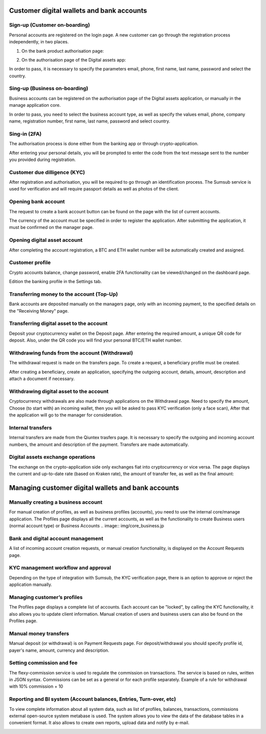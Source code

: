 Customer digital wallets and bank accounts
==========================================

Sign-up (Customer on-boarding)
------------------------------
Personal accounts are registered on the login page.
A new customer can go through the registration process independently, in two places.

1) On the bank product authorisation page:

.. image:: img/bank_req.jpg

2) On the authorisation page of the Digital assets app:

.. image:: img/crypto_req.jpg

In order to pass, it is necessary to specify
the parameters email, phone, first name, last name, password and select the country.

Sing-up (Business on-boarding)
------------------------------
Business accounts can be registered on the authorisation page of the Digital assets application,
or manually in the manage application core.

.. image:: img/crypto_business.jpg

In order to pass, you need to select the business account type, as well as specify
the values email, phone, company name, registration number, first name,
last name, password and select country.

Sing-in (2FA)
-------------
The authorisation process is done either from the banking app or through crypto-application.

.. image:: img/bank_auth.jpg

.. image:: img/crypto_auth.jpg

After entering your personal details, you will be prompted to enter the code from the text message sent to the number you provided during registration.

Customer due dilligence (KYC)
-----------------------------
After registration and authorisation, you will be required to go through an identification process.
The Sumsub service is used for verification and will require passport details as well as photos of the client.

.. image:: img/bank_kyc.jpg

.. image:: img/crypto_kyc.jpg

Opening bank account
--------------------
The request to create a bank account button can be found on the page with the list of current accounts.

.. image:: img/bank_dashboard.jpg

.. image:: img/bank_account.jpg

The currency of the account must be specified in order to register the application. After submitting the application,
it must be confirmed on the manager page.

Opening digital asset account
-----------------------------
After completing the account registration, a BTC and ETH wallet number will be automatically created and assigned.

Customer profile
----------------
Crypto accounts balance, change password, enable 2FA functionality can be viewed/changed on the dashboard page.

.. image:: img/crypto_dashboard.jpg

Edition the banking profile in the Settings tab.

.. image:: img/bank_settings.jpg

Transferring money to the account (Top-Up)
------------------------------------------
Bank accounts are deposited manually on the managers page, only with an incoming payment,
to the specified details on the "Receiving Money" page.

.. image:: img/bank_topup.jpg

Transferring digital asset to the account
-----------------------------------------
Deposit your cryptocurrency wallet on the Deposit page. After entering the required amount, a unique
QR code for deposit. Also, under the QR code you will find your personal BTC/ETH wallet number.

.. image:: img/crypto_topup2.jpg

Withdrawing funds from the account (Withdrawal)
------------------------------------------------
The withdrawal request is made on the transfers page. To create a request, a beneficiary profile must be created.

.. image:: img/bank_beneficiary.jpg

After creating a beneficiary, create an application, specifying the outgoing account, details, amount,
description and attach a document if necessary.

.. image:: img/bank_transfer.jpg

Withdrawing digital asset to the account
----------------------------------------
Cryptocurrency withdrawals are also made through applications on the Withdrawal page. Need to specify the amount,
Choose (to start with) an incoming wallet, then you will be asked to pass KYC verification (only a face scan),
After that the application will go to the manager for consideration.

.. image:: img/crypto_withdraw.jpg

Internal transfers
------------------
Internal transfers are made from the Qiuntex trasfers page. It is necessary to specify the outgoing
and incoming account numbers, the amount and description of the payment. Transfers are made automatically.

.. image:: img/bank_intransfer.jpg

Digital assets exchange operations
----------------------------------
The exchange on the crypto-application side only exchanges fiat into cryptocurrency or vice versa.
The page displays the current and up-to-date rate (based on Kraken rate),
the amount of transfer fee, as well as the final amount:

.. image:: img/crypto_exchange.jpg


Managing customer digital wallets and bank accounts
===================================================

Manually creating a business account
------------------------------------
For manual creation of profiles, as well as business profiles (accounts),
you need to use the internal core/manage application.
The Profiles page displays all the current accounts,
as well as the functionality to create Business users (normal account type) or Business Accounts
.. image:: img/core_business.jp

Bank and digital account management
------------------------------------
A list of incoming account creation requests, or manual creation functionality, is displayed on the Account Requests page.

.. image:: img/core_account.jpg

KYC management workflow and approval
------------------------------------
Depending on the type of integration with Sumsub, the KYC verification page,
there is an option to approve or reject the application manually.

.. image:: img/core_kyc.jpg

Managing customer’s profiles
----------------------------
The Profiles page displays a complete list of accounts. Each account can be "locked",
by calling the KYC functionality, it also allows you to update client information.
Manual creation of users and business users can also be found on the Profiles page.

.. image:: img/core_profiles.jpg

Manual money transfers
----------------------
Manual deposit (or withdrawal) is on Payment Requests page.
For deposit/withdrawal you should specify profile id, payer's name, amount, currency and description.

.. image:: img/core_cashin.jpg

.. image:: img/core_cashout.jpg

Setting commission and fee
--------------------------
The flexy-commission service is used to regulate the commission on transactions. The service is based on rules,
written in JSON syntax. Commissions can be set as a general or for each profile separately.
Example of a rule for withdrawal with 10% commission + 10

.. code-block:: none
    {
      "header": {
        "type": "CashoutRequest",
        "currency": "USD"
      },
      "body": {
        "self": {
          "rate": "10",
          "fee": "10"
        },
        "provider": {
          "rate": "10",
          "fee": "10"
        }
      }
    }

.. image:: img/commissions.jpg

Reporting and BI system (Account balances, Entries, Turn-over, etc)
-------------------------------------------------------------------
To view complete information about all system data, such as list of profiles, balances, transactions, commissions
external open-source system metabase is used.
The system allows you to view the data of the database tables in a convenient format.
It also allows to create own reports, upload data and notify by e-mail.

.. image:: img/metabase.jpg

